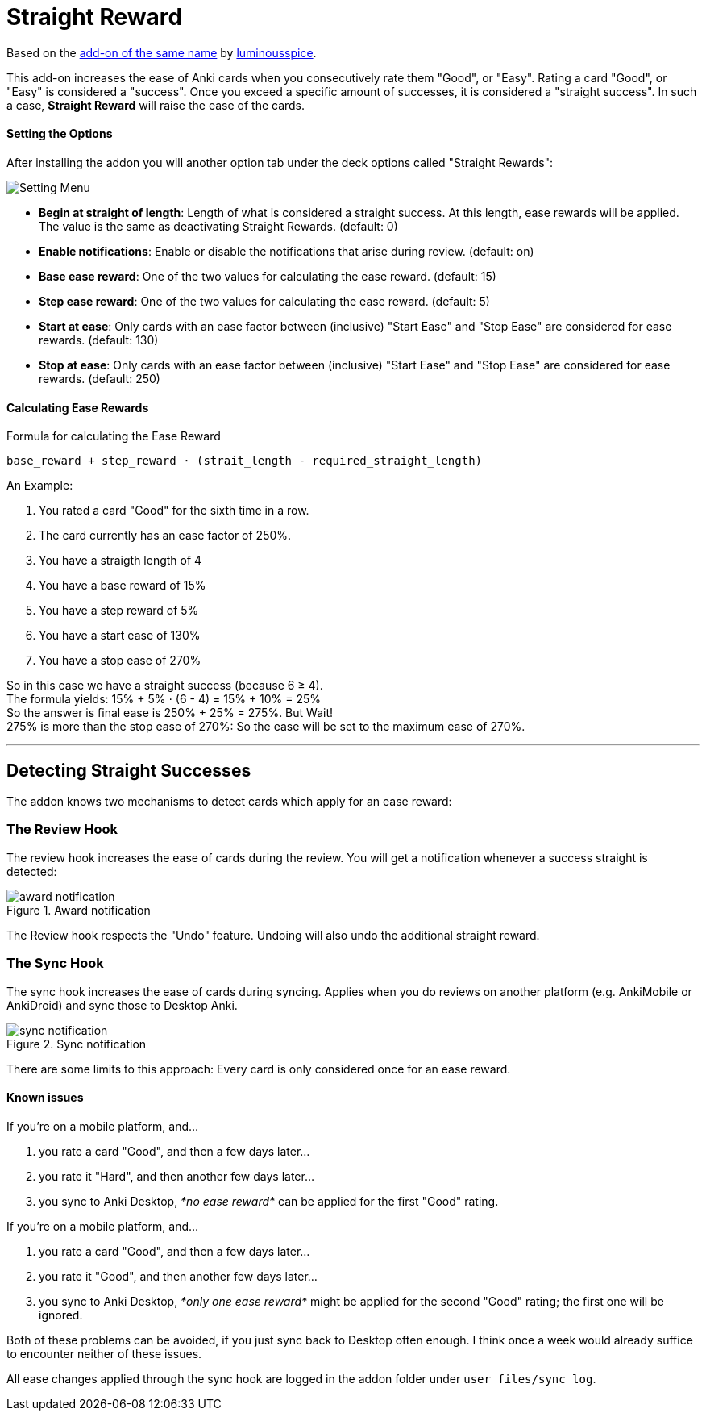 = Straight Reward

Based on the link:https://github.com/luminousspice/anki-addons/tree/master/Straight_Reward[add-on of the same name] by link:https://github.com/luminousspice[luminousspice].

This add-on increases the ease of Anki cards when you consecutively rate them "Good", or "Easy".
Rating a card "Good", or "Easy" is considered a "success".
Once you exceed a specific amount of successes, it is considered a "straight success".
In such a case, *Straight Reward* will raise the ease of the cards.

==== Setting the Options

After installing the addon you will another option tab under the deck options called "Straight Rewards":

image::./images/setting_menu.png[Setting Menu]

* *Begin at straight of length*: Length of what is considered a straight success. At this length, ease rewards will be applied. The value is the same as deactivating Straight Rewards. (default: 0)
* *Enable notifications*: Enable or disable the notifications that arise during review. (default: on)
* *Base ease reward*: One of the two values for calculating the ease reward. (default: 15)
* *Step ease reward*: One of the two values for calculating the ease reward. (default: 5)
* *Start at ease*: Only cards with an ease factor between (inclusive) "Start Ease" and "Stop Ease" are considered for ease rewards. (default: 130)
* *Stop at ease*: Only cards with an ease factor between (inclusive) "Start Ease" and "Stop Ease" are considered for ease rewards. (default: 250)

==== Calculating Ease Rewards

.Formula for calculating the Ease Reward
----
base_reward + step_reward ⋅ (strait_length - required_straight_length)
----

An Example:

. You rated a card "Good" for the sixth time in a row.
. The card currently has an ease factor of 250%.
. You have a straigth length of 4
. You have a base reward of 15%
. You have a step reward of 5%
. You have a start ease of 130%
. You have a stop ease of 270%

So in this case we have a straight success (because 6 ≥ 4). +
The formula yields: +15% + 5% ⋅ (6 - 4) = 15% + 10% = 25%+ +
So the answer is final ease is +250% + 25% = 275%+. But Wait! +
+275%+ is more than the stop ease of +270%+: So the ease will be set to the maximum ease of +270%+.

'''

== Detecting Straight Successes

The addon knows two mechanisms to detect cards which apply for an ease reward:

=== The Review Hook

The review hook increases the ease of cards during the review.
You will get a notification whenever a success straight is detected:

.Award notification
image::./images/award_notification.png[align="center"]

The Review hook respects the "Undo" feature.
Undoing will also undo the additional straight reward.

=== The Sync Hook

The sync hook increases the ease of cards during syncing.
Applies when you do reviews on another platform (e.g. AnkiMobile or AnkiDroid) and sync those to Desktop Anki.

.Sync notification
image::./images/sync_notification.png[align="center"]

There are some limits to this approach: Every card is only considered once for an ease reward.

==== Known issues

If you're on a mobile platform, and...

. you rate a card "Good", and then a few days later...
. you rate it "Hard", and then another few days later...
. you sync to Anki Desktop, _*no ease reward*_ can be applied for the first "Good" rating.

If you're on a mobile platform, and...

. you rate a card "Good", and then a few days later...
. you rate it "Good", and then another few days later...
. you sync to Anki Desktop, _*only one ease reward*_ might be applied for the second "Good" rating; the first one will be ignored.

Both of these problems can be avoided, if you just sync back to Desktop often enough.
I think once a week would already suffice to encounter neither of these issues.

All ease changes applied through the sync hook are logged in the addon folder under `user_files/sync_log`.
